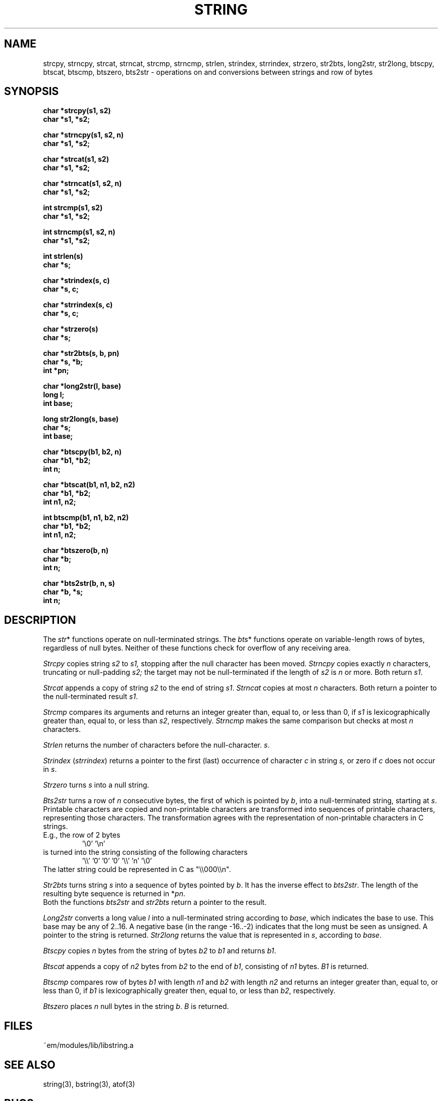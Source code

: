 .TH STRING 3ACK "86/03/18"
.ad
.SH NAME
strcpy, strncpy, strcat, strncat, strcmp, strncmp,
strlen, strindex, strrindex, strzero, str2bts,
long2str, str2long,
btscpy, btscat, btscmp, btszero, bts2str \- operations on and
conversions between strings and row of bytes
.SH SYNOPSIS
.nf
.B char *strcpy(s1, s2)
.B char *s1, *s2;
.PP
.B char *strncpy(s1, s2, n)
.B char *s1, *s2;
.PP
.B char *strcat(s1, s2)
.B char *s1, *s2;
.PP
.B char *strncat(s1, s2, n)
.B char *s1, *s2;
.PP
.B int strcmp(s1, s2)
.B char *s1, *s2;
.PP
.B int strncmp(s1, s2, n)
.B char *s1, *s2;
.PP
.B int strlen(s)
.B char *s;
.PP
.B char *strindex(s, c)
.B char *s, c;
.PP
.B char *strrindex(s, c)
.B char *s, c;
.PP
.B char *strzero(s)
.B char *s;
.PP
.B char *str2bts(s, b, pn)
.B char *s, *b;
.B int *pn;
.PP
.B char *long2str(l, base)
.B long l;
.B int base;
.PP
.B long str2long(s, base)
.B char *s;
.B int base;
.PP
.B char *btscpy(b1, b2, n)
.B char *b1, *b2;
.B int n;
.PP
.B char *btscat(b1, n1, b2, n2)
.B char *b1, *b2;
.B int n1, n2;
.PP
.B int btscmp(b1, n1, b2, n2)
.B char *b1, *b2;
.B int n1, n2;
.PP
.B char *btszero(b, n)
.B char *b;
.B int n;
.PP
.B char *bts2str(b, n, s)
.B char *b, *s;
.B int n;
.fi
.SH DESCRIPTION
The 
.IR str *
functions operate on null-terminated strings.
The
.IR bts *
functions operate on variable-length rows of bytes,
regardless of null bytes.
Neither of these functions check for overflow of any receiving area.
.PP
.I Strcpy
copies string
.I s2
to
.I s1,
stopping after the null character has been moved.
.I Strncpy
copies exactly
.I n
characters,
truncating or null-padding
.I s2;
the target may not be null-terminated if the length
of
.I s2
is
.I n
or more.
Both return
.IR s1 .
.PP
.I Strcat
appends a copy of string
.I s2
to the end of string
.IR s1 .
.I Strncat
copies at most
.I n
characters.
Both return a pointer to the null-terminated result
.IR s1 .
.PP
.I Strcmp
compares its arguments and returns an integer
greater than, equal to, or less than 0, if
.I s1
is lexicographically greater than, equal to, or
less than
.IR s2 ,
respectively.
.I Strncmp
makes the same comparison but checks at most
.I n
characters.
.PP
.I Strlen
returns the number of characters before the null-character.
.IR s .
.PP
.I Strindex
.RI ( strrindex )
returns a pointer to the first (last)
occurrence of character 
.I c
in string
.I s,
or zero if
.I c
does not occur in
.IR s .
.PP
.I Strzero
turns
.I s
into a null string.
.PP
.I Bts2str
turns a row of
.I n
consecutive bytes, the first of which is pointed by
.IR b ,
into a null-terminated string, starting at
.IR s .
Printable characters are copied and non-printable characters are transformed
into sequences of printable characters, representing those characters.
The transformation agrees with the representation of non-printable
characters in C strings.
.br
E.g., the row of 2 bytes
.RS
\&'\e0' '\en'
.RE
is turned into the string consisting of the following characters
.RS
\&'\e\e' '0' '0' '0' '\e\e' 'n' '\e0'
.RE
The latter string could be represented in C as "\e\e000\e\en".
.PP
.I Str2bts
turns string
.I s
into a sequence of bytes pointed by
.IR b .
It has the inverse effect to
.IR bts2str .
The length of the resulting byte sequence is returned in
.RI * pn .
.br
Both the functions
.I bts2str
and
.I str2bts
return a pointer to the result.
.PP
.I Long2str
converts a long value
.I l
into a null-terminated string according to
.IR base ,
which indicates the base to use.
This base may be any of 2..16.
A negative base (in the range -16..-2) indicates that the long must be
seen as unsigned.
A pointer to the string is returned.
.I Str2long
returns the value that is represented in
.IR s ,
according to
.IR base .
.PP
.I Btscpy
copies
.I n
bytes from the string of bytes
.I b2
to
.I b1
and returns
.IR b1 .
.PP
.I Btscat
appends a copy of
.I n2
bytes from
.I b2
to the end of
.IR b1 ,
consisting of
.I n1
bytes.
.I B1
is returned.
.PP
.I Btscmp
compares row of bytes
.I b1
with length 
.I n1
and
.I b2
with length 
.I n2
and returns an integer greater than, equal to, or less than 0, if
.I b1
is lexicographically greater then, equal to, or less than
.IR b2 ,
respectively.
.PP
.I Btszero
places
.I n
null bytes in the string
.IR b .
.I B
is returned.
.SH FILES
~em/modules/lib/libstring.a
.SH "SEE ALSO"
string(3), bstring(3), atof(3)
.SH BUGS
No checks for overflow or illegal parameters.
.SH AUTHOR
Erik Baalbergen <erikb@vu44.UUCP>
